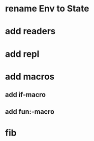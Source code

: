 * rename Env to State
* add readers
* add repl
* add macros
** add if-macro
** add fun:-macro
* fib
